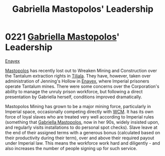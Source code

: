 :PROPERTIES:
:ID:       db43b001-582e-4d59-b941-a8128ef77c24
:END:
#+title: Gabriella Mastopolos' Leadership
#+filetags: :Empire:beacon:
* 0221 [[id:7344d4cd-7b21-4aa2-895b-98a4acefe96f][Gabriella Mastopolos]]' Leadership
[[id:7d12ffc5-6340-4b45-8c32-d63af1e5cbf1][Enayex]]

[[id:7344d4cd-7b21-4aa2-895b-98a4acefe96f][Mastopolos]] has recently lost out to Wreaken Mining and Construction
over the Tantalum extraction rights in [[id:35ef7825-95ca-418d-9cc2-9e7934b351c9][Tiliala]]. They have, however,
taken over administration of Jenning's Hollow in [[id:7d12ffc5-6340-4b45-8c32-d63af1e5cbf1][Enayex]], where
Imperial prisoners operate Tantalum mines. There were some concerns
over the Corporation's ability to manage the unruly prison workforce,
but following a direct presentation by Gabriella herself, conditions
improved dramatically.

Mastopolos Mining has grown to be a major mining force, particularly
in Imperial space, occasionally competing directly with [[id:acc63f52-1101-4a91-8a47-9f52c9f74540][WCM]]. It has
its own force of loyal slaves who are treated very well according to
Imperial rules (something that [[id:7344d4cd-7b21-4aa2-895b-98a4acefe96f][Gabriella Mastopolos]], now in her 90s,
widely insisted upon, and regularly visits installations to do
personal spot checks). Slave leave at the end of their assigned terms
with a generous bonus (calculated based on their productivity during
their term), over and above their required payout under Imperial
law. This means the workforce work hard and diligently - and also
increases the number of people signing up for such service.

[[file:img/beacons/0221B.png]]
